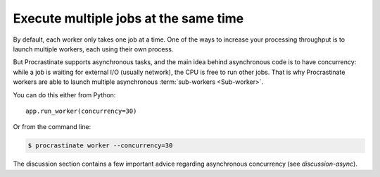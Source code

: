 Execute multiple jobs at the same time
======================================

By default, each worker only takes one job at a time. One of the ways to increase
your processing throughput is to launch multiple workers, each using their own
process.

But Procrastinate supports asynchronous tasks, and the main idea behind asynchronous
code is to have concurrency: while a job is waiting for external I/O (usually network),
the CPU is free to run other jobs. That is why Procrastinate workers are able to
launch multiple asynchronous :term:`sub-workers <Sub-worker>`.

You can do this either from Python::

    app.run_worker(concurrency=30)

Or from the command line:

.. code-block:: console

    $ procrastinate worker --concurrency=30

The discussion section contains a few important advice regarding asynchronous
concurrency (see `discussion-async`).
